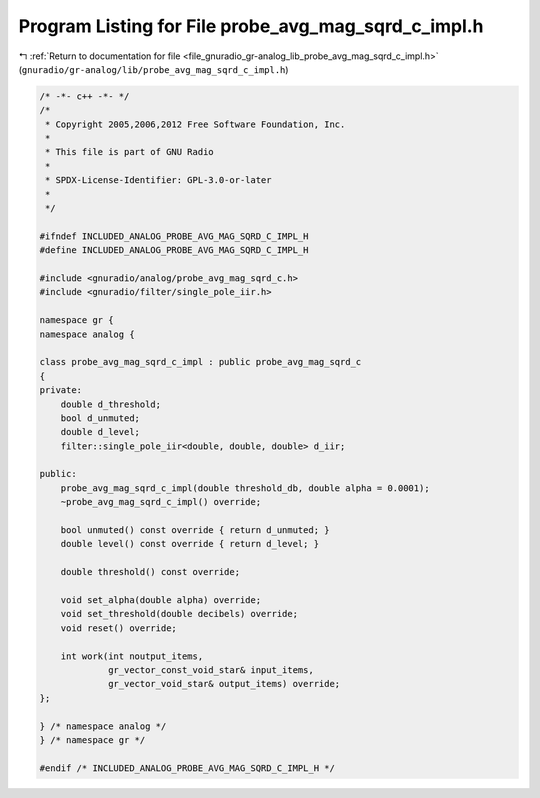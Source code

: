 
.. _program_listing_file_gnuradio_gr-analog_lib_probe_avg_mag_sqrd_c_impl.h:

Program Listing for File probe_avg_mag_sqrd_c_impl.h
====================================================

|exhale_lsh| :ref:`Return to documentation for file <file_gnuradio_gr-analog_lib_probe_avg_mag_sqrd_c_impl.h>` (``gnuradio/gr-analog/lib/probe_avg_mag_sqrd_c_impl.h``)

.. |exhale_lsh| unicode:: U+021B0 .. UPWARDS ARROW WITH TIP LEFTWARDS

.. code-block:: cpp

   /* -*- c++ -*- */
   /*
    * Copyright 2005,2006,2012 Free Software Foundation, Inc.
    *
    * This file is part of GNU Radio
    *
    * SPDX-License-Identifier: GPL-3.0-or-later
    *
    */
   
   #ifndef INCLUDED_ANALOG_PROBE_AVG_MAG_SQRD_C_IMPL_H
   #define INCLUDED_ANALOG_PROBE_AVG_MAG_SQRD_C_IMPL_H
   
   #include <gnuradio/analog/probe_avg_mag_sqrd_c.h>
   #include <gnuradio/filter/single_pole_iir.h>
   
   namespace gr {
   namespace analog {
   
   class probe_avg_mag_sqrd_c_impl : public probe_avg_mag_sqrd_c
   {
   private:
       double d_threshold;
       bool d_unmuted;
       double d_level;
       filter::single_pole_iir<double, double, double> d_iir;
   
   public:
       probe_avg_mag_sqrd_c_impl(double threshold_db, double alpha = 0.0001);
       ~probe_avg_mag_sqrd_c_impl() override;
   
       bool unmuted() const override { return d_unmuted; }
       double level() const override { return d_level; }
   
       double threshold() const override;
   
       void set_alpha(double alpha) override;
       void set_threshold(double decibels) override;
       void reset() override;
   
       int work(int noutput_items,
                gr_vector_const_void_star& input_items,
                gr_vector_void_star& output_items) override;
   };
   
   } /* namespace analog */
   } /* namespace gr */
   
   #endif /* INCLUDED_ANALOG_PROBE_AVG_MAG_SQRD_C_IMPL_H */
